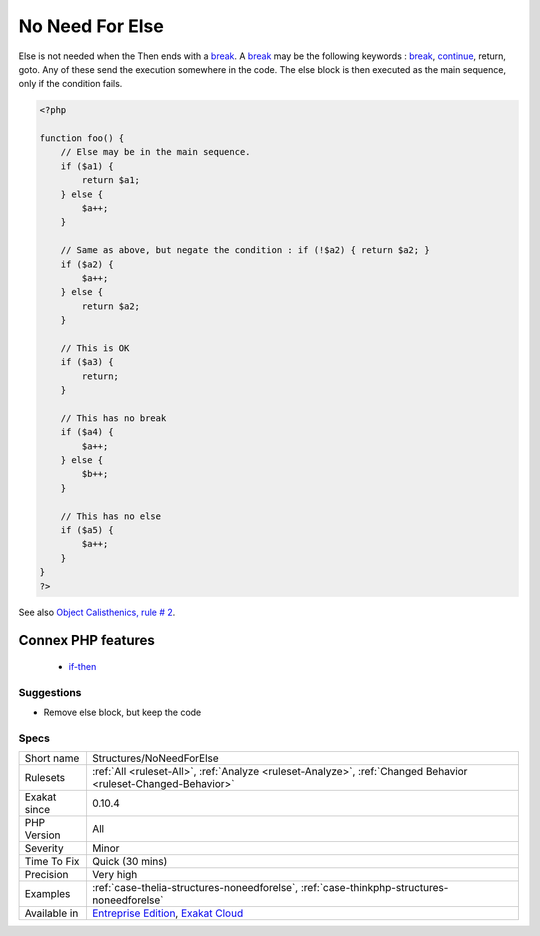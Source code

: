 .. _structures-noneedforelse:

.. _no-need-for-else:

No Need For Else
++++++++++++++++

.. meta::
	:description:
		No Need For Else: Else is not needed when the Then ends with a break.
	:twitter:card: summary_large_image
	:twitter:site: @exakat
	:twitter:title: No Need For Else
	:twitter:description: No Need For Else: Else is not needed when the Then ends with a break
	:twitter:creator: @exakat
	:twitter:image:src: https://www.exakat.io/wp-content/uploads/2020/06/logo-exakat.png
	:og:image: https://www.exakat.io/wp-content/uploads/2020/06/logo-exakat.png
	:og:title: No Need For Else
	:og:type: article
	:og:description: Else is not needed when the Then ends with a break
	:og:url: https://exakat.readthedocs.io/en/latest/Reference/Rules/No Need For Else.html
	:og:locale: en
Else is not needed when the Then ends with a `break <https://www.php.net/manual/en/control-structures.break.php>`_. A `break <https://www.php.net/manual/en/control-structures.break.php>`_ may be the following keywords : `break <https://www.php.net/manual/en/control-structures.break.php>`_, `continue <https://www.php.net/manual/en/control-structures.continue.php>`_, return, goto. Any of these send the execution somewhere in the code. The else block is then executed as the main sequence, only if the condition fails.

.. code-block:: php
   
   <?php
   
   function foo() {
       // Else may be in the main sequence.
       if ($a1) {
           return $a1;
       } else {
           $a++;
       }
   
       // Same as above, but negate the condition : if (!$a2) { return $a2; }
       if ($a2) {
           $a++;
       } else {
           return $a2;
       }
   
       // This is OK
       if ($a3) {
           return;
       }
   
       // This has no break
       if ($a4) {
           $a++;
       } else {
           $b++;
       }
   
       // This has no else
       if ($a5) {
           $a++;
       }
   }
   ?>

See also `Object Calisthenics, rule # 2 <http://williamdurand.fr/2013/06/03/object-calisthenics/>`_.

Connex PHP features
-------------------

  + `if-then <https://php-dictionary.readthedocs.io/en/latest/dictionary/if-then.ini.html>`_


Suggestions
___________

* Remove else block, but keep the code




Specs
_____

+--------------+-------------------------------------------------------------------------------------------------------------------------+
| Short name   | Structures/NoNeedForElse                                                                                                |
+--------------+-------------------------------------------------------------------------------------------------------------------------+
| Rulesets     | :ref:`All <ruleset-All>`, :ref:`Analyze <ruleset-Analyze>`, :ref:`Changed Behavior <ruleset-Changed-Behavior>`          |
+--------------+-------------------------------------------------------------------------------------------------------------------------+
| Exakat since | 0.10.4                                                                                                                  |
+--------------+-------------------------------------------------------------------------------------------------------------------------+
| PHP Version  | All                                                                                                                     |
+--------------+-------------------------------------------------------------------------------------------------------------------------+
| Severity     | Minor                                                                                                                   |
+--------------+-------------------------------------------------------------------------------------------------------------------------+
| Time To Fix  | Quick (30 mins)                                                                                                         |
+--------------+-------------------------------------------------------------------------------------------------------------------------+
| Precision    | Very high                                                                                                               |
+--------------+-------------------------------------------------------------------------------------------------------------------------+
| Examples     | :ref:`case-thelia-structures-noneedforelse`, :ref:`case-thinkphp-structures-noneedforelse`                              |
+--------------+-------------------------------------------------------------------------------------------------------------------------+
| Available in | `Entreprise Edition <https://www.exakat.io/entreprise-edition>`_, `Exakat Cloud <https://www.exakat.io/exakat-cloud/>`_ |
+--------------+-------------------------------------------------------------------------------------------------------------------------+


